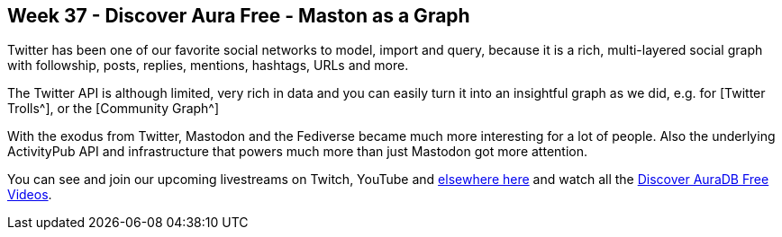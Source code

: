 == Week 37 - Discover Aura Free - Maston as a Graph
:imagesdir: img

Twitter has been one of our favorite social networks to model, import and query, because it is a rich, multi-layered social graph with followship, posts, replies, mentions, hashtags, URLs and more.

The Twitter API is although limited, very rich in data and you can easily turn it into an insightful graph as we did, e.g. for [Twitter Trolls^], or the [Community Graph^]

With the exodus from Twitter, Mastodon and the Fediverse became much more interesting for a lot of people.
Also the underlying ActivityPub API and infrastructure that powers much more than just Mastodon got more attention.



You can see and join our upcoming livestreams on Twitch, YouTube and https://neo4j.com/events/list/?tribe_eventcategory%5B0%5D=26929[elsewhere here^] and watch all the https://neo4j.com/video/discover-aura-free-with-fun-datasets/[Discover AuraDB Free Videos^].
